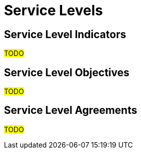 ////
Purpose
-------
Describe Service Level * (Indicators, Objectives, Agreements) that the deployed systems
aim for and/or are dependent on from other systems.

Enablement
----------
* What is difference between SLIs, SLAs, and SLOs: https://cloud.google.com/blog/products/devops-sre/sre-fundamentals-slis-slas-and-slos
////

[id="service-levels_{context}"]
= Service Levels

== Service Level Indicators
#TODO#

== Service Level Objectives
#TODO#

== Service Level Agreements
////
IMPORTANT
---------
Unless client is using one of Red Hats Cloud Services these shouldn't be about SLAs from/to
Red Hat, and even then, it should just be links out to the official Red Hat doc for those services.
////
#TODO#
